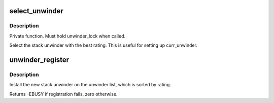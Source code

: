 .. -*- coding: utf-8; mode: rst -*-
.. src-file: arch/sh/kernel/unwinder.c

.. _`select_unwinder`:

select_unwinder
===============

.. c:function:: struct unwinder *select_unwinder( void)

    Select the best registered stack unwinder.

    :param  void:
        no arguments

.. _`select_unwinder.description`:

Description
-----------

Private function. Must hold unwinder_lock when called.

Select the stack unwinder with the best rating. This is useful for
setting up curr_unwinder.

.. _`unwinder_register`:

unwinder_register
=================

.. c:function:: int unwinder_register(struct unwinder *u)

    Used to install new stack unwinder

    :param struct unwinder \*u:
        unwinder to be registered

.. _`unwinder_register.description`:

Description
-----------

Install the new stack unwinder on the unwinder list, which is sorted
by rating.

Returns -EBUSY if registration fails, zero otherwise.

.. This file was automatic generated / don't edit.


